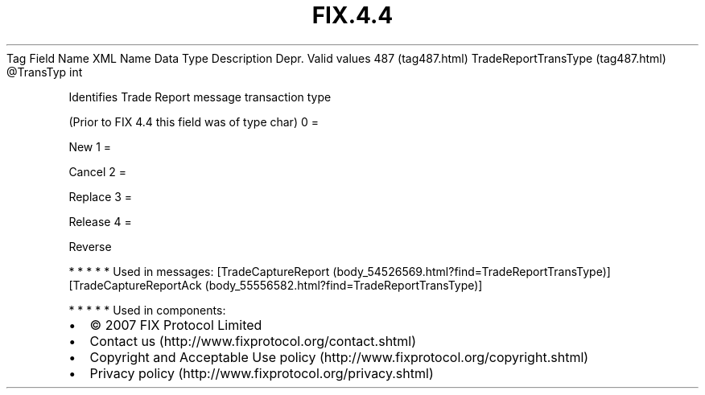 .TH FIX.4.4 "" "" "Tag #487"
Tag
Field Name
XML Name
Data Type
Description
Depr.
Valid values
487 (tag487.html)
TradeReportTransType (tag487.html)
\@TransTyp
int
.PP
Identifies Trade Report message transaction type
.PP
(Prior to FIX 4.4 this field was of type char)
0
=
.PP
New
1
=
.PP
Cancel
2
=
.PP
Replace
3
=
.PP
Release
4
=
.PP
Reverse
.PP
   *   *   *   *   *
Used in messages:
[TradeCaptureReport (body_54526569.html?find=TradeReportTransType)]
[TradeCaptureReportAck (body_55556582.html?find=TradeReportTransType)]
.PP
   *   *   *   *   *
Used in components:

.PD 0
.P
.PD

.PP
.PP
.IP \[bu] 2
© 2007 FIX Protocol Limited
.IP \[bu] 2
Contact us (http://www.fixprotocol.org/contact.shtml)
.IP \[bu] 2
Copyright and Acceptable Use policy (http://www.fixprotocol.org/copyright.shtml)
.IP \[bu] 2
Privacy policy (http://www.fixprotocol.org/privacy.shtml)
